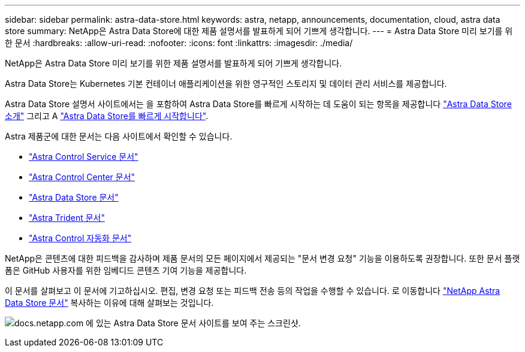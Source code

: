 ---
sidebar: sidebar 
permalink: astra-data-store.html 
keywords: astra, netapp, announcements, documentation, cloud, astra data store 
summary: NetApp은 Astra Data Store에 대한 제품 설명서를 발표하게 되어 기쁘게 생각합니다. 
---
= Astra Data Store 미리 보기를 위한 문서
:hardbreaks:
:allow-uri-read: 
:nofooter: 
:icons: font
:linkattrs: 
:imagesdir: ./media/


[role="lead"]
NetApp은 Astra Data Store 미리 보기를 위한 제품 설명서를 발표하게 되어 기쁘게 생각합니다.

Astra Data Store는 Kubernetes 기본 컨테이너 애플리케이션을 위한 영구적인 스토리지 및 데이터 관리 서비스를 제공합니다.

Astra Data Store 설명서 사이트에서는 을 포함하여 Astra Data Store를 빠르게 시작하는 데 도움이 되는 항목을 제공합니다 https://docs.netapp.com/us-en/astra-data-store/concepts/intro.html["Astra Data Store 소개"^] 그리고 A https://docs.netapp.com/us-en/astra-data-store/get-started/quick-start.html["Astra Data Store를 빠르게 시작합니다"^].

Astra 제품군에 대한 문서는 다음 사이트에서 확인할 수 있습니다.

* https://docs.netapp.com/us-en/astra-control-service/index.html["Astra Control Service 문서"^]
* https://docs.netapp.com/us-en/astra-control-center/index.html["Astra Control Center 문서"^]
* https://docs.netapp.com/us-en/astra-data-store/index.html["Astra Data Store 문서"^]
* https://docs.netapp.com/us-en/trident/index.html["Astra Trident 문서"^]
* https://docs.netapp.com/us-en/astra-automation/["Astra Control 자동화 문서"^]


NetApp은 콘텐츠에 대한 피드백을 감사하며 제품 문서의 모든 페이지에서 제공되는 "문서 변경 요청" 기능을 이용하도록 권장합니다. 또한 문서 플랫폼은 GitHub 사용자를 위한 임베디드 콘텐츠 기여 기능을 제공합니다.

이 문서를 살펴보고 이 문서에 기고하십시오. 편집, 변경 요청 또는 피드백 전송 등의 작업을 수행할 수 있습니다. 로 이동합니다 https://docs.netapp.com/us-en/astra-data-store/index.html["NetApp Astra Data Store 문서"^] 복사하는 이유에 대해 살펴보는 것입니다.

image:astra-data-store-doc.png["docs.netapp.com 에 있는 Astra Data Store 문서 사이트를 보여 주는 스크린샷."]
